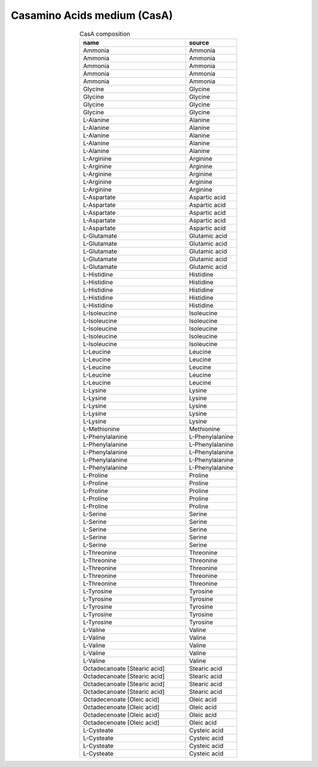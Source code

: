 Casamino Acids medium (CasA)
^^^^^^^^^^^^^^^^^^^^^^^^^^^^

.. list-table:: CasA composition
  :name: casa_comp
  :align: center
  :widths: 54 26
  :header-rows: 1
  :class: no-scrollbar-table

  * - name
    - source
  * - Ammonia
    - Ammonia
  * - Ammonia
    - Ammonia
  * - Ammonia
    - Ammonia
  * - Ammonia
    - Ammonia
  * - Ammonia
    - Ammonia
  * - Glycine
    - Glycine
  * - Glycine
    - Glycine
  * - Glycine
    - Glycine
  * - Glycine
    - Glycine
  * - L-Alanine
    - Alanine
  * - L-Alanine
    - Alanine
  * - L-Alanine
    - Alanine
  * - L-Alanine
    - Alanine
  * - L-Alanine
    - Alanine
  * - L-Arginine
    - Arginine
  * - L-Arginine
    - Arginine
  * - L-Arginine
    - Arginine
  * - L-Arginine
    - Arginine
  * - L-Arginine
    - Arginine
  * - L-Aspartate
    - Aspartic acid
  * - L-Aspartate
    - Aspartic acid
  * - L-Aspartate
    - Aspartic acid
  * - L-Aspartate
    - Aspartic acid
  * - L-Aspartate
    - Aspartic acid
  * - L-Glutamate
    - Glutamic acid
  * - L-Glutamate
    - Glutamic acid
  * - L-Glutamate
    - Glutamic acid
  * - L-Glutamate
    - Glutamic acid
  * - L-Glutamate
    - Glutamic acid
  * - L-Histidine
    - Histidine
  * - L-Histidine
    - Histidine
  * - L-Histidine
    - Histidine
  * - L-Histidine
    - Histidine
  * - L-Histidine
    - Histidine
  * - L-Isoleucine
    - Isoleucine
  * - L-Isoleucine
    - Isoleucine
  * - L-Isoleucine
    - Isoleucine
  * - L-Isoleucine
    - Isoleucine
  * - L-Isoleucine
    - Isoleucine
  * - L-Leucine
    - Leucine
  * - L-Leucine
    - Leucine
  * - L-Leucine
    - Leucine
  * - L-Leucine
    - Leucine
  * - L-Leucine
    - Leucine
  * - L-Lysine
    - Lysine
  * - L-Lysine
    - Lysine
  * - L-Lysine
    - Lysine
  * - L-Lysine
    - Lysine
  * - L-Lysine
    - Lysine
  * - L-Methionine
    - Methionine
  * - L-Phenylalanine
    - L-Phenylalanine
  * - L-Phenylalanine
    - L-Phenylalanine
  * - L-Phenylalanine
    - L-Phenylalanine
  * - L-Phenylalanine
    - L-Phenylalanine
  * - L-Phenylalanine
    - L-Phenylalanine
  * - L-Proline
    - Proline
  * - L-Proline
    - Proline
  * - L-Proline
    - Proline
  * - L-Proline
    - Proline
  * - L-Proline
    - Proline
  * - L-Serine
    - Serine
  * - L-Serine
    - Serine
  * - L-Serine
    - Serine
  * - L-Serine
    - Serine
  * - L-Serine
    - Serine
  * - L-Threonine
    - Threonine
  * - L-Threonine
    - Threonine
  * - L-Threonine
    - Threonine
  * - L-Threonine
    - Threonine
  * - L-Threonine
    - Threonine
  * - L-Tyrosine
    - Tyrosine
  * - L-Tyrosine
    - Tyrosine
  * - L-Tyrosine
    - Tyrosine
  * - L-Tyrosine
    - Tyrosine
  * - L-Tyrosine
    - Tyrosine
  * - L-Valine
    - Valine
  * - L-Valine
    - Valine
  * - L-Valine
    - Valine
  * - L-Valine
    - Valine
  * - L-Valine
    - Valine
  * - Octadecanoate [Stearic acid]
    - Stearic acid
  * - Octadecanoate [Stearic acid]
    - Stearic acid
  * - Octadecanoate [Stearic acid]
    - Stearic acid
  * - Octadecanoate [Stearic acid]
    - Stearic acid
  * - Octadecenoate [Oleic acid]
    - Oleic acid
  * - Octadecenoate [Oleic acid]
    - Oleic acid
  * - Octadecenoate [Oleic acid]
    - Oleic acid
  * - Octadecenoate [Oleic acid]
    - Oleic acid
  * - L-Cysteate
    - Cysteic acid
  * - L-Cysteate
    - Cysteic acid
  * - L-Cysteate
    - Cysteic acid
  * - L-Cysteate
    - Cysteic acid
